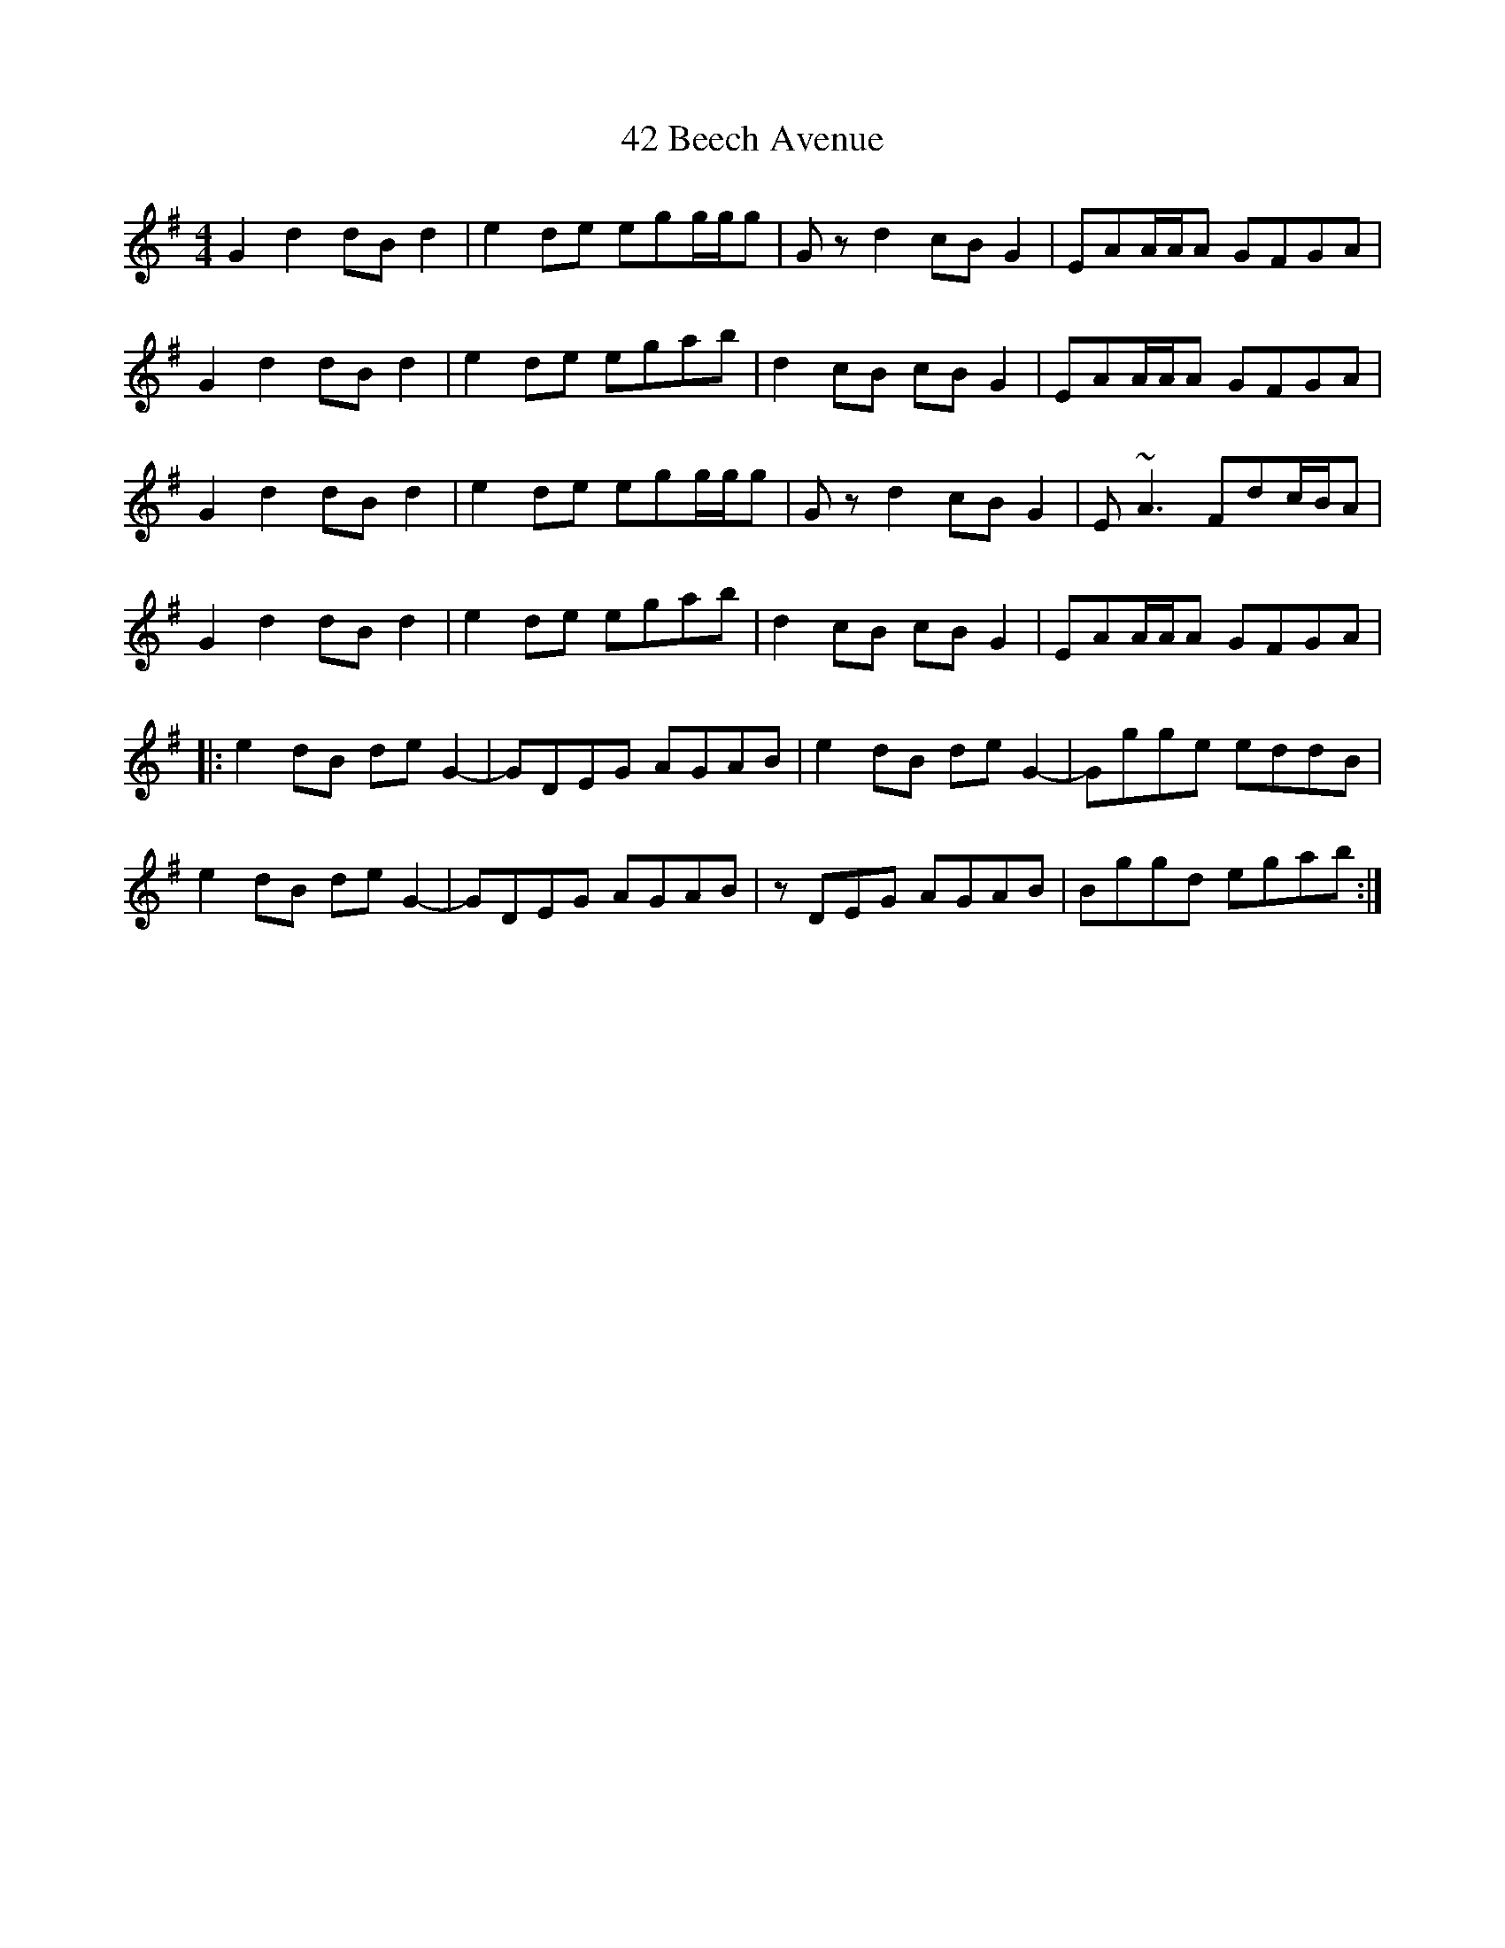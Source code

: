 X: 57
T: 42 Beech Avenue
R: reel
M: 4/4
K: Gmajor
G2d2 dBd2|e2de egg/g/g|Gzd2 cBG2|EAA/A/A GFGA|
G2d2 dBd2|e2de egab|d2cB cBG2|EAA/A/A GFGA|
G2d2 dBd2|e2de egg/g/g|Gzd2 cBG2|E~A3 Fdc/B/A|
G2d2 dBd2|e2de egab|d2cB cBG2|EAA/A/A GFGA|
|:e2 dB deG2-|GDEG AGAB|e2dB deG2-|Ggge eddB|
e2 dB deG2-|GDEG AGAB|zDEG AGAB|Bggd egab:|

